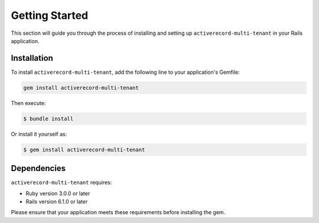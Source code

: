 .. _getting-started:

Getting Started
===============

This section will guide you through the process of installing and setting up ``activerecord-multi-tenant`` in your Rails application.

Installation
------------

To install ``activerecord-multi-tenant``, add the following line to your application's Gemfile:

.. code-block:: ruby

   gem install activerecord-multi-tenant

Then execute:

.. code-block:: bash

   $ bundle install

Or install it yourself as:

.. code-block:: bash

   $ gem install activerecord-multi-tenant

Dependencies
------------

``activerecord-multi-tenant`` requires:

- Ruby version 3.0.0 or later
- Rails version 6.1.0 or later

Please ensure that your application meets these requirements before installing the gem.
